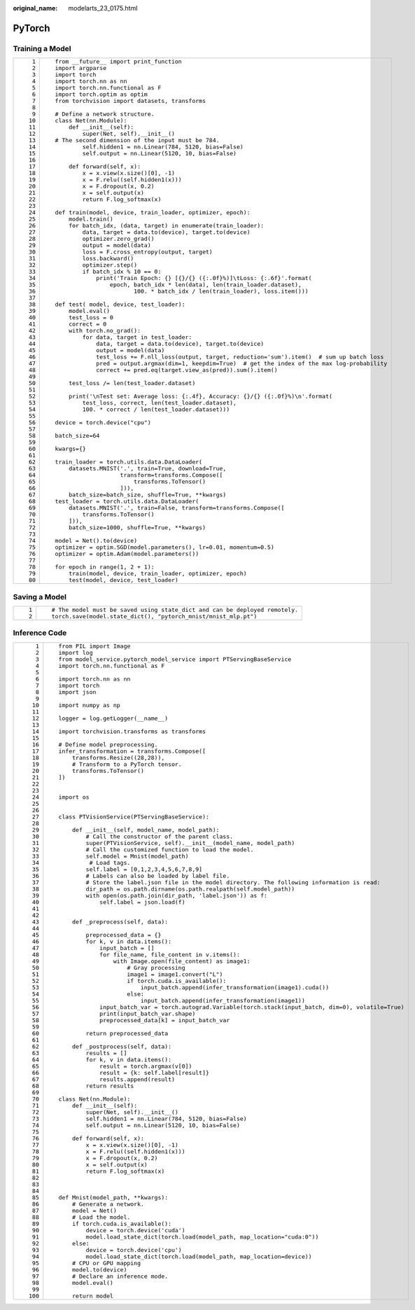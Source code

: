 :original_name: modelarts_23_0175.html

.. _modelarts_23_0175:

PyTorch
=======

Training a Model
----------------

+-----------------------------------+------------------------------------------------------------------------------------------------------+
| ::                                | ::                                                                                                   |
|                                   |                                                                                                      |
|     1                             |    from __future__ import print_function                                                             |
|     2                             |    import argparse                                                                                   |
|     3                             |    import torch                                                                                      |
|     4                             |    import torch.nn as nn                                                                             |
|     5                             |    import torch.nn.functional as F                                                                   |
|     6                             |    import torch.optim as optim                                                                       |
|     7                             |    from torchvision import datasets, transforms                                                      |
|     8                             |                                                                                                      |
|     9                             |    # Define a network structure.                                                                     |
|    10                             |    class Net(nn.Module):                                                                             |
|    11                             |        def __init__(self):                                                                           |
|    12                             |            super(Net, self).__init__()                                                               |
|    13                             |    # The second dimension of the input must be 784.                                                  |
|    14                             |            self.hidden1 = nn.Linear(784, 5120, bias=False)                                           |
|    15                             |            self.output = nn.Linear(5120, 10, bias=False)                                             |
|    16                             |                                                                                                      |
|    17                             |        def forward(self, x):                                                                         |
|    18                             |            x = x.view(x.size()[0], -1)                                                               |
|    19                             |            x = F.relu((self.hidden1(x)))                                                             |
|    20                             |            x = F.dropout(x, 0.2)                                                                     |
|    21                             |            x = self.output(x)                                                                        |
|    22                             |            return F.log_softmax(x)                                                                   |
|    23                             |                                                                                                      |
|    24                             |    def train(model, device, train_loader, optimizer, epoch):                                         |
|    25                             |        model.train()                                                                                 |
|    26                             |        for batch_idx, (data, target) in enumerate(train_loader):                                     |
|    27                             |            data, target = data.to(device), target.to(device)                                         |
|    28                             |            optimizer.zero_grad()                                                                     |
|    29                             |            output = model(data)                                                                      |
|    30                             |            loss = F.cross_entropy(output, target)                                                    |
|    31                             |            loss.backward()                                                                           |
|    32                             |            optimizer.step()                                                                          |
|    33                             |            if batch_idx % 10 == 0:                                                                   |
|    34                             |                print('Train Epoch: {} [{}/{} ({:.0f}%)]\tLoss: {:.6f}'.format(                       |
|    35                             |                    epoch, batch_idx * len(data), len(train_loader.dataset),                          |
|    36                             |                           100. * batch_idx / len(train_loader), loss.item()))                        |
|    37                             |                                                                                                      |
|    38                             |    def test( model, device, test_loader):                                                            |
|    39                             |        model.eval()                                                                                  |
|    40                             |        test_loss = 0                                                                                 |
|    41                             |        correct = 0                                                                                   |
|    42                             |        with torch.no_grad():                                                                         |
|    43                             |            for data, target in test_loader:                                                          |
|    44                             |                data, target = data.to(device), target.to(device)                                     |
|    45                             |                output = model(data)                                                                  |
|    46                             |                test_loss += F.nll_loss(output, target, reduction='sum').item()  # sum up batch loss  |
|    47                             |                pred = output.argmax(dim=1, keepdim=True)  # get the index of the max log-probability |
|    48                             |                correct += pred.eq(target.view_as(pred)).sum().item()                                 |
|    49                             |                                                                                                      |
|    50                             |        test_loss /= len(test_loader.dataset)                                                         |
|    51                             |                                                                                                      |
|    52                             |        print('\nTest set: Average loss: {:.4f}, Accuracy: {}/{} ({:.0f}%)\n'.format(                 |
|    53                             |            test_loss, correct, len(test_loader.dataset),                                             |
|    54                             |            100. * correct / len(test_loader.dataset)))                                               |
|    55                             |                                                                                                      |
|    56                             |    device = torch.device("cpu")                                                                      |
|    57                             |                                                                                                      |
|    58                             |    batch_size=64                                                                                     |
|    59                             |                                                                                                      |
|    60                             |    kwargs={}                                                                                         |
|    61                             |                                                                                                      |
|    62                             |    train_loader = torch.utils.data.DataLoader(                                                       |
|    63                             |        datasets.MNIST('.', train=True, download=True,                                                |
|    64                             |                       transform=transforms.Compose([                                                 |
|    65                             |                           transforms.ToTensor()                                                      |
|    66                             |                       ])),                                                                           |
|    67                             |        batch_size=batch_size, shuffle=True, **kwargs)                                                |
|    68                             |    test_loader = torch.utils.data.DataLoader(                                                        |
|    69                             |        datasets.MNIST('.', train=False, transform=transforms.Compose([                               |
|    70                             |            transforms.ToTensor()                                                                     |
|    71                             |        ])),                                                                                          |
|    72                             |        batch_size=1000, shuffle=True, **kwargs)                                                      |
|    73                             |                                                                                                      |
|    74                             |    model = Net().to(device)                                                                          |
|    75                             |    optimizer = optim.SGD(model.parameters(), lr=0.01, momentum=0.5)                                  |
|    76                             |    optimizer = optim.Adam(model.parameters())                                                        |
|    77                             |                                                                                                      |
|    78                             |    for epoch in range(1, 2 + 1):                                                                     |
|    79                             |        train(model, device, train_loader, optimizer, epoch)                                          |
|    80                             |        test(model, device, test_loader)                                                              |
+-----------------------------------+------------------------------------------------------------------------------------------------------+

Saving a Model
--------------

+-----------------------------------+-----------------------------------------------------------------------------+
| ::                                | ::                                                                          |
|                                   |                                                                             |
|    1                              |    # The model must be saved using state_dict and can be deployed remotely. |
|    2                              |    torch.save(model.state_dict(), "pytorch_mnist/mnist_mlp.pt")             |
+-----------------------------------+-----------------------------------------------------------------------------+

Inference Code
--------------

+-----------------------------------+----------------------------------------------------------------------------------------------------------+
| ::                                | ::                                                                                                       |
|                                   |                                                                                                          |
|      1                            |    from PIL import Image                                                                                 |
|      2                            |    import log                                                                                            |
|      3                            |    from model_service.pytorch_model_service import PTServingBaseService                                  |
|      4                            |    import torch.nn.functional as F                                                                       |
|      5                            |                                                                                                          |
|      6                            |    import torch.nn as nn                                                                                 |
|      7                            |    import torch                                                                                          |
|      8                            |    import json                                                                                           |
|      9                            |                                                                                                          |
|     10                            |    import numpy as np                                                                                    |
|     11                            |                                                                                                          |
|     12                            |    logger = log.getLogger(__name__)                                                                      |
|     13                            |                                                                                                          |
|     14                            |    import torchvision.transforms as transforms                                                           |
|     15                            |                                                                                                          |
|     16                            |    # Define model preprocessing.                                                                         |
|     17                            |    infer_transformation = transforms.Compose([                                                           |
|     18                            |        transforms.Resize((28,28)),                                                                       |
|     19                            |        # Transform to a PyTorch tensor.                                                                  |
|     20                            |        transforms.ToTensor()                                                                             |
|     21                            |    ])                                                                                                    |
|     22                            |                                                                                                          |
|     23                            |                                                                                                          |
|     24                            |    import os                                                                                             |
|     25                            |                                                                                                          |
|     26                            |                                                                                                          |
|     27                            |    class PTVisionService(PTServingBaseService):                                                          |
|     28                            |                                                                                                          |
|     29                            |        def __init__(self, model_name, model_path):                                                       |
|     30                            |            # Call the constructor of the parent class.                                                   |
|     31                            |            super(PTVisionService, self).__init__(model_name, model_path)                                 |
|     32                            |            # Call the customized function to load the model.                                             |
|     33                            |            self.model = Mnist(model_path)                                                                |
|     34                            |             # Load tags.                                                                                 |
|     35                            |            self.label = [0,1,2,3,4,5,6,7,8,9]                                                            |
|     36                            |            # Labels can also be loaded by label file.                                                    |
|     37                            |            # Store the label.json file in the model directory. The following information is read:        |
|     38                            |            dir_path = os.path.dirname(os.path.realpath(self.model_path))                                 |
|     39                            |            with open(os.path.join(dir_path, 'label.json')) as f:                                         |
|     40                            |                self.label = json.load(f)                                                                 |
|     41                            |                                                                                                          |
|     42                            |                                                                                                          |
|     43                            |        def _preprocess(self, data):                                                                      |
|     44                            |                                                                                                          |
|     45                            |            preprocessed_data = {}                                                                        |
|     46                            |            for k, v in data.items():                                                                     |
|     47                            |                input_batch = []                                                                          |
|     48                            |                for file_name, file_content in v.items():                                                 |
|     49                            |                    with Image.open(file_content) as image1:                                              |
|     50                            |                        # Gray processing                                                                 |
|     51                            |                        image1 = image1.convert("L")                                                      |
|     52                            |                        if torch.cuda.is_available():                                                     |
|     53                            |                            input_batch.append(infer_transformation(image1).cuda())                       |
|     54                            |                        else:                                                                             |
|     55                            |                            input_batch.append(infer_transformation(image1))                              |
|     56                            |                input_batch_var = torch.autograd.Variable(torch.stack(input_batch, dim=0), volatile=True) |
|     57                            |                print(input_batch_var.shape)                                                              |
|     58                            |                preprocessed_data[k] = input_batch_var                                                    |
|     59                            |                                                                                                          |
|     60                            |            return preprocessed_data                                                                      |
|     61                            |                                                                                                          |
|     62                            |        def _postprocess(self, data):                                                                     |
|     63                            |            results = []                                                                                  |
|     64                            |            for k, v in data.items():                                                                     |
|     65                            |                result = torch.argmax(v[0])                                                               |
|     66                            |                result = {k: self.label[result]}                                                          |
|     67                            |                results.append(result)                                                                    |
|     68                            |            return results                                                                                |
|     69                            |                                                                                                          |
|     70                            |    class Net(nn.Module):                                                                                 |
|     71                            |        def __init__(self):                                                                               |
|     72                            |            super(Net, self).__init__()                                                                   |
|     73                            |            self.hidden1 = nn.Linear(784, 5120, bias=False)                                               |
|     74                            |            self.output = nn.Linear(5120, 10, bias=False)                                                 |
|     75                            |                                                                                                          |
|     76                            |        def forward(self, x):                                                                             |
|     77                            |            x = x.view(x.size()[0], -1)                                                                   |
|     78                            |            x = F.relu((self.hidden1(x)))                                                                 |
|     79                            |            x = F.dropout(x, 0.2)                                                                         |
|     80                            |            x = self.output(x)                                                                            |
|     81                            |            return F.log_softmax(x)                                                                       |
|     82                            |                                                                                                          |
|     83                            |                                                                                                          |
|     84                            |                                                                                                          |
|     85                            |    def Mnist(model_path, **kwargs):                                                                      |
|     86                            |        # Generate a network.                                                                             |
|     87                            |        model = Net()                                                                                     |
|     88                            |        # Load the model.                                                                                 |
|     89                            |        if torch.cuda.is_available():                                                                     |
|     90                            |            device = torch.device('cuda')                                                                 |
|     91                            |            model.load_state_dict(torch.load(model_path, map_location="cuda:0"))                          |
|     92                            |        else:                                                                                             |
|     93                            |            device = torch.device('cpu')                                                                  |
|     94                            |            model.load_state_dict(torch.load(model_path, map_location=device))                            |
|     95                            |        # CPU or GPU mapping                                                                              |
|     96                            |        model.to(device)                                                                                  |
|     97                            |        # Declare an inference mode.                                                                      |
|     98                            |        model.eval()                                                                                      |
|     99                            |                                                                                                          |
|    100                            |        return model                                                                                      |
+-----------------------------------+----------------------------------------------------------------------------------------------------------+

